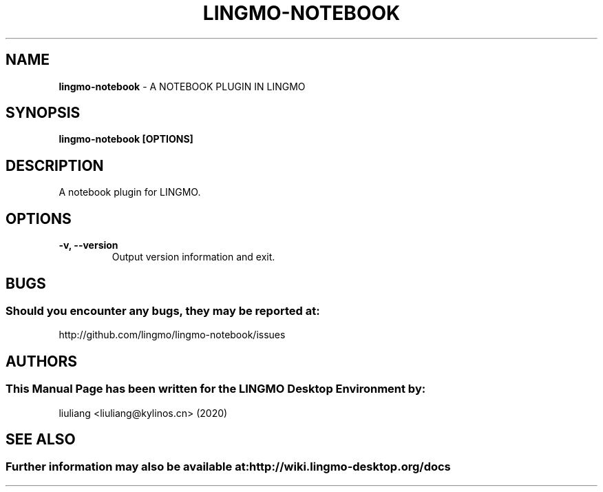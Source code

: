 .\" Man Page for lingmo-notebook
.TH LINGMO-NOTEBOOK 1 "2020-02-03" "LINGMO Desktop Environment"
.\" Please adjust this date when revising the manpage.
.\"
.SH "NAME"
\fBlingmo-notebook\fR \- A NOTEBOOK PLUGIN IN LINGMO
.SH "SYNOPSIS"
.B lingmo-notebook [OPTIONS]
.SH "DESCRIPTION"
A notebook plugin for LINGMO.
.SH "OPTIONS"
.TP
\fB\-v, \-\-version\fR
Output version information and exit.
.SH "BUGS"
.SS Should you encounter any bugs, they may be reported at:
http://github.com/lingmo/lingmo-notebook/issues
.SH "AUTHORS"
.SS This Manual Page has been written for the LINGMO Desktop Environment by:
liuliang <liuliang@kylinos.cn> (2020)
.SH "SEE ALSO"
.SS Further information may also be available at: http://wiki.lingmo-desktop.org/docs

